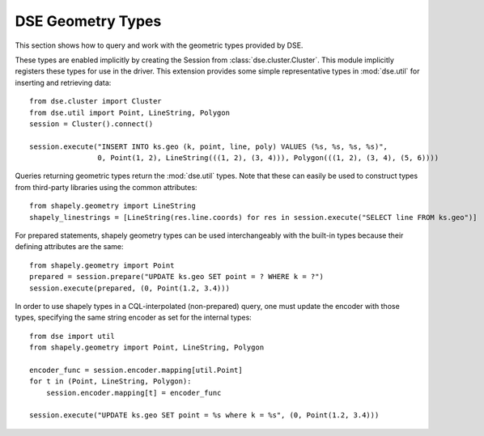 DSE Geometry Types
==================
This section shows how to query and work with the geometric types provided by DSE.

These types are enabled implicitly by creating the Session from :class:`dse.cluster.Cluster`.
This module implicitly registers these types for use in the driver. This extension provides
some simple representative types in :mod:`dse.util` for inserting and retrieving data::

    from dse.cluster import Cluster
    from dse.util import Point, LineString, Polygon
    session = Cluster().connect()

    session.execute("INSERT INTO ks.geo (k, point, line, poly) VALUES (%s, %s, %s, %s)",
                    0, Point(1, 2), LineString(((1, 2), (3, 4))), Polygon(((1, 2), (3, 4), (5, 6))))

Queries returning geometric types return the :mod:`dse.util` types. Note that these can easily be used to construct
types from third-party libraries using the common attributes::

    from shapely.geometry import LineString
    shapely_linestrings = [LineString(res.line.coords) for res in session.execute("SELECT line FROM ks.geo")]

For prepared statements, shapely geometry types can be used interchangeably with the built-in types because their
defining attributes are the same::

    from shapely.geometry import Point
    prepared = session.prepare("UPDATE ks.geo SET point = ? WHERE k = ?")
    session.execute(prepared, (0, Point(1.2, 3.4)))

In order to use shapely types in a CQL-interpolated (non-prepared) query, one must update the encoder with those types, specifying
the same string encoder as set for the internal types::

    from dse import util
    from shapely.geometry import Point, LineString, Polygon

    encoder_func = session.encoder.mapping[util.Point]
    for t in (Point, LineString, Polygon):
        session.encoder.mapping[t] = encoder_func

    session.execute("UPDATE ks.geo SET point = %s where k = %s", (0, Point(1.2, 3.4)))
